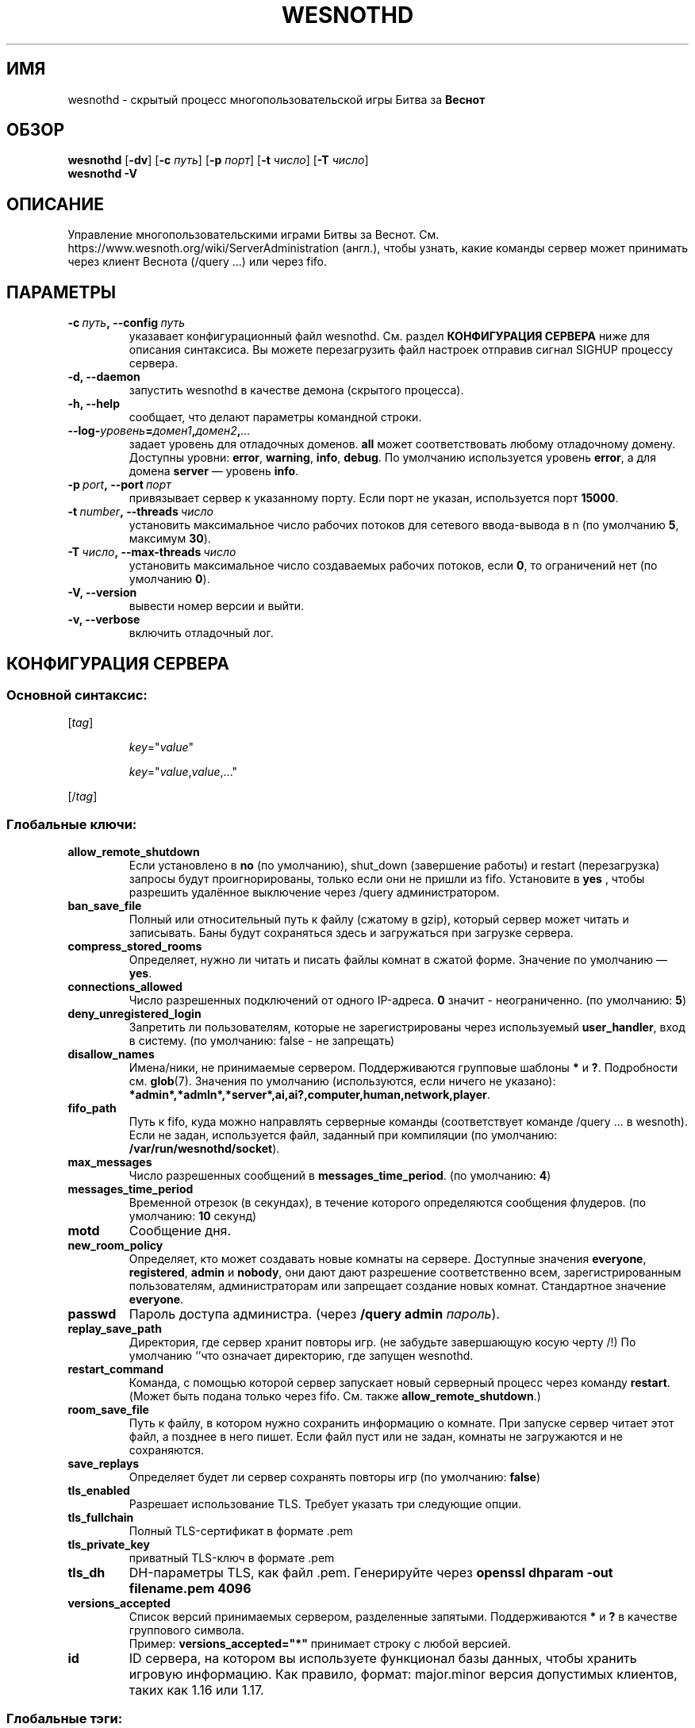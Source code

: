 .\" This program is free software; you can redistribute it and/or modify
.\" it under the terms of the GNU General Public License as published by
.\" the Free Software Foundation; either version 2 of the License, or
.\" (at your option) any later version.
.\"
.\" This program is distributed in the hope that it will be useful,
.\" but WITHOUT ANY WARRANTY; without even the implied warranty of
.\" MERCHANTABILITY or FITNESS FOR A PARTICULAR PURPOSE.  See the
.\" GNU General Public License for more details.
.\"
.\" You should have received a copy of the GNU General Public License
.\" along with this program; if not, write to the Free Software
.\" Foundation, Inc., 51 Franklin Street, Fifth Floor, Boston, MA  02110-1301  USA
.\"
.
.\"*******************************************************************
.\"
.\" This file was generated with po4a. Translate the source file.
.\"
.\"*******************************************************************
.TH WESNOTHD 6 2022 wesnothd "Демон для игры по сети Battle for Wesnoth"
.
.SH ИМЯ
.
wesnothd \- скрытый процесс многопользовательской игры Битва за \fBВеснот\fP
.
.SH ОБЗОР
.
\fBwesnothd\fP [\|\fB\-dv\fP\|] [\|\fB\-c\fP \fIпуть\fP\|] [\|\fB\-p\fP \fIпорт\fP\|] [\|\fB\-t\fP
\fIчисло\fP\|] [\|\fB\-T\fP \fIчисло\fP\|]
.br
\fBwesnothd\fP \fB\-V\fP
.
.SH ОПИСАНИЕ
.
Управление многопользовательскими играми Битвы за
Веснот. См. https://www.wesnoth.org/wiki/ServerAdministration (англ.), чтобы
узнать, какие команды сервер может принимать через клиент Веснота (/query
\&...) или через fifo.
.
.SH ПАРАМЕТРЫ
.
.TP 
\fB\-c\ \fP\fIпуть\fP\fB,\ \-\-config\fP\fI\ путь\fP
указавает конфигурационный файл wesnothd. См. раздел \fBКОНФИГУРАЦИЯ СЕРВЕРА\fP
ниже для описания синтаксиса. Вы можете перезагрузить файл настроек отправив
сигнал SIGHUP процессу сервера.
.TP 
\fB\-d, \-\-daemon\fP
запустить wesnothd в качестве демона (скрытого процесса).
.TP 
\fB\-h, \-\-help\fP
сообщает, что делают параметры командной строки.
.TP 
\fB\-\-log\-\fP\fIуровень\fP\fB=\fP\fIдомен1\fP\fB,\fP\fIдомен2\fP\fB,\fP\fI...\fP
задает уровень для отладочных доменов.  \fBall\fP может соответствовать любому
отладочному домену. Доступны уровни: \fBerror\fP,\ \fBwarning\fP,\ \fBinfo\fP,\ \fBdebug\fP.  По умолчанию используется уровень \fBerror\fP, а для домена
\fBserver\fP — уровень \fBinfo\fP.
.TP 
\fB\-p\ \fP\fIport\fP\fB,\ \-\-port\fP\fI\ порт\fP
привязывает сервер к указанному порту. Если порт не указан, используется
порт \fB15000\fP.
.TP 
\fB\-t\ \fP\fInumber\fP\fB,\ \-\-threads\fP\fI\ число\fP
установить максимальное число рабочих потоков для сетевого ввода\-вывода в n
(по умолчанию \fB5\fP, максимум  \fB30\fP).
.TP 
\fB\-T\ \fP\fIчисло\fP\fB,\ \-\-max\-threads\fP\fI\ число\fP
установить максимальное число создаваемых рабочих потоков, если \fB0\fP, то
ограничений нет (по умолчанию \fB0\fP).
.TP 
\fB\-V, \-\-version\fP
вывести номер версии и выйти.
.TP 
\fB\-v, \-\-verbose\fP
включить отладочный лог.
.
.SH "КОНФИГУРАЦИЯ СЕРВЕРА"
.
.SS "Основной синтаксис:"
.
.P
[\fItag\fP]
.IP
\fIkey\fP="\fIvalue\fP"
.IP
\fIkey\fP="\fIvalue\fP,\fIvalue\fP,..."
.P
[/\fItag\fP]
.
.SS "Глобальные ключи:"
.
.TP 
\fBallow_remote_shutdown\fP
Если установлено в \fBno\fP (по умолчанию), shut_down (завершение работы) и
restart (перезагрузка) запросы будут проигнорированы, только если они не
пришли из fifo.  Установите в \fByes\fP , чтобы разрешить удалённое выключение
через /query администратором.
.TP 
\fBban_save_file\fP
Полный или относительный путь к файлу (сжатому в gzip), который сервер может
читать и записывать.  Баны будут сохраняться здесь и загружаться при
загрузке сервера.
.TP 
\fBcompress_stored_rooms\fP
Определяет, нужно ли читать и писать файлы комнат в сжатой форме. Значение
по умолчанию — \fByes\fP.
.TP 
\fBconnections_allowed\fP
Число разрешенных подключений от одного IP\-адреса. \fB0\fP значит \-
неограниченно. (по умолчанию: \fB5\fP)
.TP 
\fBdeny_unregistered_login\fP
Запретить ли пользователям, которые не зарегистрированы через используемый
\fBuser_handler\fP, вход в систему. (по умолчанию: false \- не запрещать)
.TP 
\fBdisallow_names\fP
Имена/ники, не принимаемые сервером. Поддерживаются групповые шаблоны \fB*\fP и
\fB?\fP. Подробности см. \fBglob\fP(7). Значения по умолчанию (используются, если
ничего не указано):
\fB*admin*,*admln*,*server*,ai,ai?,computer,human,network,player\fP.
.TP 
\fBfifo_path\fP
Путь к fifo, куда можно направлять серверные команды (соответствует команде
/query ... в wesnoth).  Если не задан, используется файл, заданный при
компиляции (по умолчанию: \fB/var/run/wesnothd/socket\fP).
.TP 
\fBmax_messages\fP
Число разрешенных сообщений в \fBmessages_time_period\fP. (по умолчанию: \fB4\fP)
.TP 
\fBmessages_time_period\fP
Временной отрезок (в секундах), в течение которого определяются сообщения
флудеров. (по умолчанию: \fB10\fP секунд)
.TP 
\fBmotd\fP
Сообщение дня.
.TP 
\fBnew_room_policy\fP
Определяет, кто может создавать новые комнаты на сервере. Доступные значения
\fBeveryone\fP, \fBregistered\fP, \fBadmin\fP и \fBnobody\fP, они дают дают разрешение
соответственно всем, зарегистрированным пользователям, администраторам или
запрещает создание новых комнат. Стандартное значение \fBeveryone\fP.
.TP 
\fBpasswd\fP
Пароль доступа администра. (через \fB/query admin \fP\fIпароль\fP).
.TP 
\fBreplay_save_path\fP
Директория, где сервер хранит повторы игр. (не забудьте завершающую косую
черту /!) По умолчанию `'что означает директорию, где запущен wesnothd.
.TP 
\fBrestart_command\fP
Команда, с помощью которой сервер запускает новый серверный процесс через
команду \fBrestart\fP.  (Может быть подана только через fifo.  См. также
\fBallow_remote_shutdown\fP.)
.TP 
\fBroom_save_file\fP
Путь к файлу, в котором нужно сохранить информацию о комнате.  При запуске
сервер читает этот файл, а позднее в него пишет.  Если файл пуст или не
задан, комнаты не загружаются и не сохраняются.
.TP 
\fBsave_replays\fP
Определяет будет ли сервер сохранять повторы игр (по умолчанию: \fBfalse\fP)
.TP 
\fBtls_enabled\fP
Разрешает использование TLS. Требует указать три следующие опции.
.TP 
\fBtls_fullchain\fP
Полный TLS\-сертификат в формате .pem
.TP 
\fBtls_private_key\fP
приватный TLS\-ключ в формате .pem
.TP 
\fBtls_dh\fP
DH\-параметры TLS, как файл .pem. Генерируйте через \fBopenssl dhparam \-out
filename.pem 4096\fP
.TP 
\fBversions_accepted\fP
Список версий принимаемых сервером, разделенные запятыми. Поддерживаются
\fB*\fP и \fB?\fP в качестве группового символа.
.br
Пример: \fBversions_accepted="*"\fP принимает строку с любой версией.
.TP 
\fBid\fP
ID сервера, на котором вы используете функционал базы данных, чтобы хранить
игровую информацию. Как правило, формат: major.minor версия допустимых
клиентов, таких как 1.16 или 1.17.
.
.SS "Глобальные тэги:"
.
.P
\fB[redirect]\fP тэг, указывающий сервер, на который следует перенаправить
определенные версии клиента. Не используется, если не выставлено
\fBversions_accepted\fP.
.RS
.TP 
\fBhost\fP
Адрес сервера для перенаправления.
.TP 
\fBport\fP
Порт подключения.
.TP 
\fBversion\fP
Список версий, разделенных запятыми, для перенаправления. При использовании
заполнителей поведение аналогично \fBversions_accepted\fP.
.RE
.P
\fB[ban_time]\fP Тэг, который задает удобные ключевые слова для сроков
временного бана.
.RS
.TP 
\fBname\fP
Имя, которое используется для указания на время бана.
.TP 
\fBtime\fP
Определение длительности времени. Формат: %d[%s[%d%s[...]]] где %s
(секунды), m (минуты), h (часы), D (дни), M (месяцы) or Y (годы) и %d это
число. Если формат не указан, предполагается что время указано в минутах
(m). Пример: \fBtime="1D12h30m"\fP приводит к бану на 1 день, 12 часов и 30
минут.
.RE
.P
\fB[proxy]\fP тэг указывает серверу работать в качестве прокси и передавать
поступающие пользовательские запросы на указанный сервер. Принимает те же
ключи, что и \fB[redirect]\fP.
.RE
.P
\fB[user_handler]\fP Настройка блока работы с пользователями. Если секции
\fB[user_handler]\fP в конфигурационном файле нет, сервер запустится без службы
регистрации ников. Все дополнительные таблицы, необходимые для работы
\fBforum_user_handler\fP, можно найти в файле table_definitions.sql, что
находится в репозитории исходного кода Веснота. Требует включенную поддержку
MySQL. В cmake она включается при помощи \fBENABLE_MYSQL\fP, а в scons \-
\fBforum_user_handler.\fP
.RS
.TP 
\fBdb_host\fP
Имя хоста сервера базы данных
.TP 
\fBdb_name\fP
Имя базы данных
.TP 
\fBdb_user\fP
Имя пользователя для входа в базу данных
.TP 
\fBdb_password\fP
Пароль пользвателя
.TP 
\fBdb_users_table\fP
Название таблицы где ваш phpbb форум хранит данные о пользователях. Скорее
всего, это <table\-prefix>_users (т.е. phpbb3_users).
.TP 
\fBdb_extra_table\fP
Название таблицы, в которой wesnothd сохранит свои данные об играх.
.TP 
\fBdb_game_info_table\fP
Название таблицы, в которой wesnothd сохранит свои данные об играх.
.TP 
\fBdb_game_player_info_table\fP
Название таблицы, в которой wesnothd сохранит свои данные о пользователях в
игре.
.TP 
\fBdb_game_modification_info_table\fP
Название таблицы, в которой wesnothd сохранит свои данные о модификациях,
используемых в игре.
.TP 
\fBdb_user_group_table\fP
Название таблицы, где Ваш phpbb форум хранит данные о группах
пользователей. Скорее всего это <table\-prefix>_user_group (напр.,
phpbb3_user_group).
.TP 
\fBdb_connection_history_table\fP
Имя таблицы, где хранятся времена захода/выхода с сервера. Можно также
использовать для того, чтобы сопоставлять IP с пользователями, и наоборот.
.TP 
\fBdb_topics_table\fP
Название таблицы где ваш phpbb форум хранит данные о тредах (темах). Скорее
всего, это <table\-prefix>_topics (т.е. phpbb3_users).
.TP 
\fBdb_banlist_table\fP
Название таблицы где ваш phpbb форум хранит данные о заблокированных
пользователях. Скорее всего, это <table\-prefix>_users
(т.е. phpbb3_users).
.TP 
\fBmp_mod_group\fP
Идентификатор группы пользователей форума, имеющих полномочия модератора.
.RE
.
.SH "КОД ВЫХОДА"
.
Если сервер закончил работу правильно, код выхода 0. Код выхода 2 означает
что в параметрах командной строки были ошибки.
.
.SH АВТОР
.
Написана Дэвидом Уайтом (David White)
<davidnwhite@verizon.net>. Отредактирована Нильсом Кнейпером (Nils
Kneuper) <crazy\-ivanovic@gmx.net>, ott <ott@gaon.net>,
Soliton <soliton.de@gmail.com> и Томасом Баумхаером
<thomas.baumhauer@gmail.com>. Эта страница изначально была написана
Сирилом Бауторсом (Cyril Bouthors) <cyril@bouthors.org>.
.br
Посетите официальную страницу: https://www.wesnoth.org/
.
.SH "АВТОРСКОЕ ПРАВО"
.
Copyright \(co 2003\-2024 David White <davidnwhite@verizon.net>
.br
Это — Свободное программное обеспечение; эта программа находится под
лицензией GPL версии 2, опубликованной Фондом свободного программного
обеспечения (Free Software Foundation).  НИКАКИХ гарантий не
предоставляется; даже для КОММЕРЧЕСКОЙ ЦЕННОСТИ или для СООТВЕТСТВИЯ
КАКОЙ\-ТО ЦЕЛИ.
.
.SH "СМ. ТАКЖЕ"
.
\fBwesnoth\fP(6)

